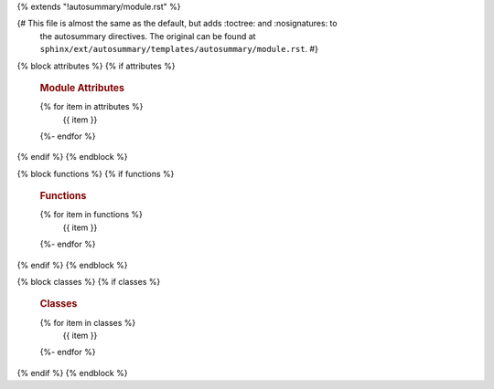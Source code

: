 {% extends "!autosummary/module.rst" %}

{# This file is almost the same as the default, but adds :toctree: and :nosignatures: to
   the autosummary directives. The original can be found at
   ``sphinx/ext/autosummary/templates/autosummary/module.rst``. #}

{% block attributes %}
{% if attributes %}
   .. rubric:: Module Attributes

   .. autosummary::
      :toctree:
      :nosignatures:
   {% for item in attributes %}
      {{ item }}
   {%- endfor %}
{% endif %}
{% endblock %}

{% block functions %}
{% if functions %}
   .. rubric:: Functions

   .. autosummary::
      :toctree:
      :nosignatures:
   {% for item in functions %}
      {{ item }}
   {%- endfor %}
{% endif %}
{% endblock %}

{% block classes %}
{% if classes %}
   .. rubric:: Classes

   .. autosummary::
      :toctree:
      :nosignatures:
   {% for item in classes %}
      {{ item }}
   {%- endfor %}
{% endif %}
{% endblock %}
